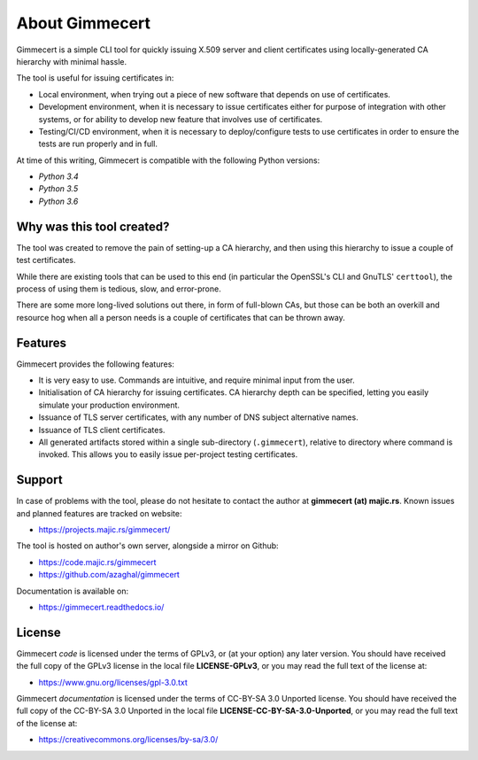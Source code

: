 .. Copyright (C) 2018 Branko Majic

   This file is part of Gimmecert documentation.

   This work is licensed under the Creative Commons Attribution-ShareAlike 3.0
   Unported License. To view a copy of this license, visit
   http://creativecommons.org/licenses/by-sa/3.0/ or send a letter to Creative
   Commons, 444 Castro Street, Suite 900, Mountain View, California, 94041, USA.


About Gimmecert
===============

Gimmecert is a simple CLI tool for quickly issuing X.509 server and
client certificates using locally-generated CA hierarchy with minimal
hassle.

The tool is useful for issuing certificates in:

- Local environment, when trying out a piece of new software that
  depends on use of certificates.
- Development environment, when it is necessary to issue certificates
  either for purpose of integration with other systems, or for ability
  to develop new feature that involves use of certificates.
- Testing/CI/CD environment, when it is necessary to deploy/configure
  tests to use certificates in order to ensure the tests are run
  properly and in full.

At time of this writing, Gimmecert is compatible with the following
Python versions:

- *Python 3.4*
- *Python 3.5*
- *Python 3.6*


Why was this tool created?
--------------------------

The tool was created to remove the pain of setting-up a CA hierarchy,
and then using this hierarchy to issue a couple of test certificates.

While there are existing tools that can be used to this end (in
particular the OpenSSL's CLI and GnuTLS' ``certtool``), the process of
using them is tedious, slow, and error-prone.

There are some more long-lived solutions out there, in form of
full-blown CAs, but those can be both an overkill and resource hog
when all a person needs is a couple of certificates that can be thrown
away.


Features
--------

Gimmecert provides the following features:

- It is very easy to use. Commands are intuitive, and require minimal
  input from the user.
- Initialisation of CA hierarchy for issuing certificates. CA
  hierarchy depth can be specified, letting you easily simulate your
  production environment.
- Issuance of TLS server certificates, with any number of DNS subject
  alternative names.
- Issuance of TLS client certificates.
- All generated artifacts stored within a single sub-directory
  (``.gimmecert``), relative to directory where command is
  invoked. This allows you to easily issue per-project testing
  certificates.


Support
-------

In case of problems with the tool, please do not hesitate to contact
the author at **gimmecert (at) majic.rs**. Known issues and planned
features are tracked on website:

- https://projects.majic.rs/gimmecert/

The tool is hosted on author's own server, alongside a mirror on
Github:

- https://code.majic.rs/gimmecert
- https://github.com/azaghal/gimmecert

Documentation is available on:

- https://gimmecert.readthedocs.io/


License
-------

Gimmecert *code* is licensed under the terms of GPLv3, or (at
your option) any later version. You should have received the full copy of the
GPLv3 license in the local file **LICENSE-GPLv3**, or you may read the full text
of the license at:

- https://www.gnu.org/licenses/gpl-3.0.txt

Gimmecert *documentation* is licensed under the terms of CC-BY-SA 3.0
Unported license. You should have received the full copy of the CC-BY-SA 3.0
Unported in the local file **LICENSE-CC-BY-SA-3.0-Unported**, or you may read
the full text of the license at:

- https://creativecommons.org/licenses/by-sa/3.0/
